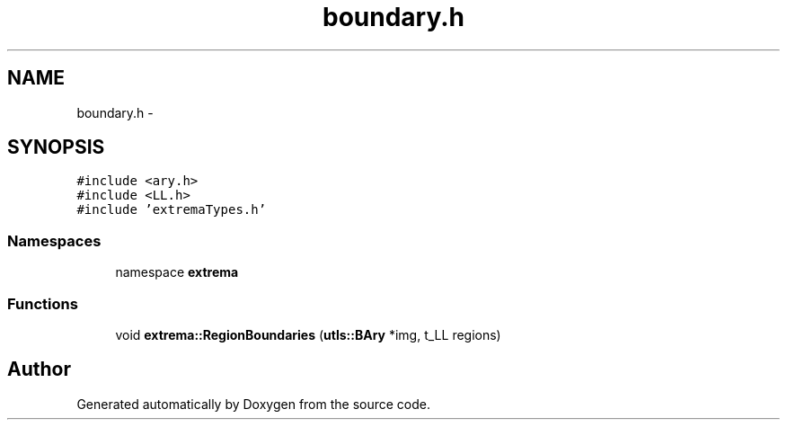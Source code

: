 .TH "boundary.h" 3 "22 Oct 2006" "Doxygen" \" -*- nroff -*-
.ad l
.nh
.SH NAME
boundary.h \- 
.SH SYNOPSIS
.br
.PP
\fC#include <ary.h>\fP
.br
\fC#include <LL.h>\fP
.br
\fC#include 'extremaTypes.h'\fP
.br

.SS "Namespaces"

.in +1c
.ti -1c
.RI "namespace \fBextrema\fP"
.br
.in -1c
.SS "Functions"

.in +1c
.ti -1c
.RI "void \fBextrema::RegionBoundaries\fP (\fButls::BAry\fP *img, t_LL regions)"
.br
.in -1c
.SH "Author"
.PP 
Generated automatically by Doxygen from the source code.
